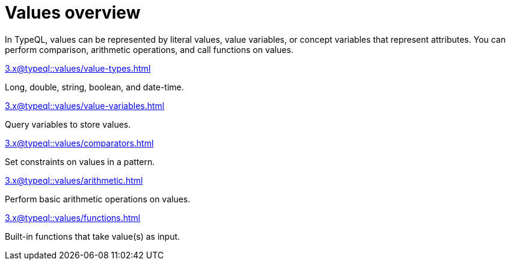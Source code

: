 = Values overview
:page-no-toc: 1

[#_blank_heading]
== {blank}

In TypeQL, values can be represented by literal values,
value variables, or concept variables that represent attributes.
You can perform comparison, arithmetic operations, and call functions on values.

[cols-2]
--
.xref:3.x@typeql::values/value-types.adoc[]
[.clickable]
****
Long, double, string, boolean, and date-time.
****

.xref:3.x@typeql::values/value-variables.adoc[]
[.clickable]
****
Query variables to store values.
****

.xref:3.x@typeql::values/comparators.adoc[]
[.clickable]
****
Set constraints on values in a pattern.
****

.xref:3.x@typeql::values/arithmetic.adoc[]
[.clickable]
****
Perform basic arithmetic operations on values.
****

.xref:3.x@typeql::values/functions.adoc[]
[.clickable]
****
Built-in functions that take value(s) as input.
****
--
